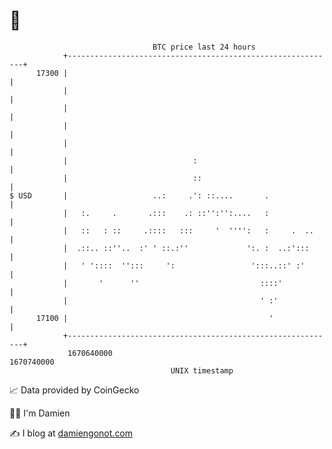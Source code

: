 * 👋

#+begin_example
                                   BTC price last 24 hours                    
               +------------------------------------------------------------+ 
         17300 |                                                            | 
               |                                                            | 
               |                                                            | 
               |                                                            | 
               |                                                            | 
               |                            :                               | 
               |                            ::                              | 
   $ USD       |                   ..:     .': ::....       .               | 
               |   :.     .       .:::    .: ::'':'':....   :               | 
               |   ::   : ::     .::::   :::     '  '''':   :     .  ..     | 
               |  .::.. ::''..  :' ' ::.:''             ':. :  ..:':::      | 
               |   ' '::::  '':::     ':                 ':::..::' :'       | 
               |       '      ''                           ::::'            | 
               |                                           ' :'             | 
         17100 |                                             '              | 
               +------------------------------------------------------------+ 
                1670640000                                        1670740000  
                                       UNIX timestamp                         
#+end_example
📈 Data provided by CoinGecko

🧑‍💻 I'm Damien

✍️ I blog at [[https://www.damiengonot.com][damiengonot.com]]
